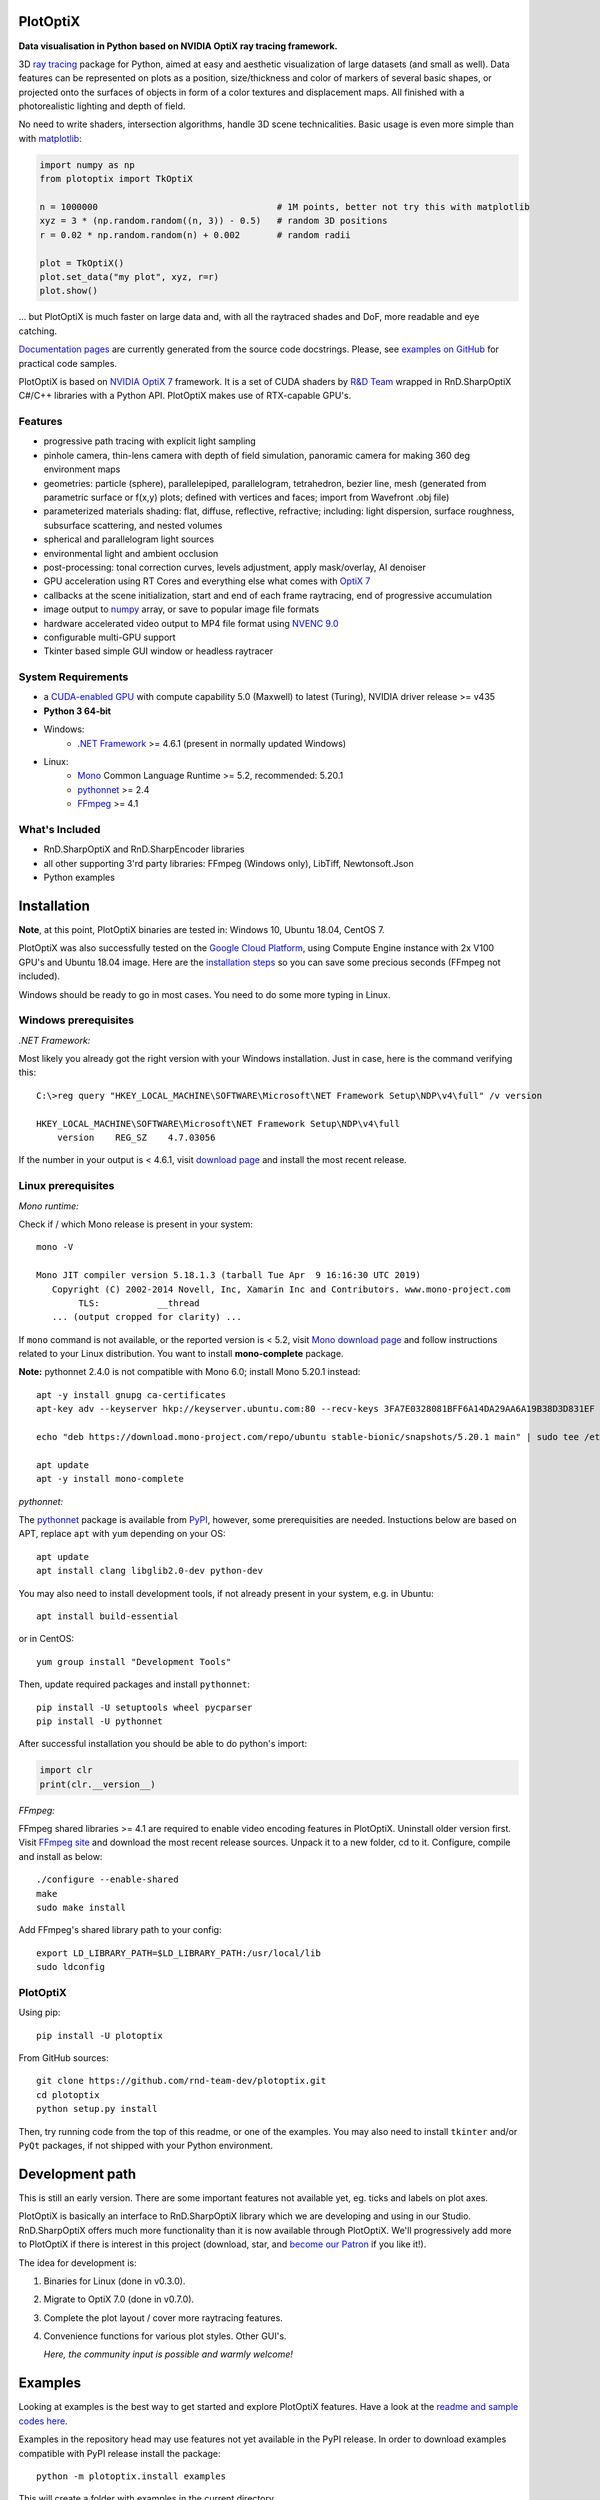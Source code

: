 PlotOptiX
=========

.. image:: https://img.shields.io/pypi/v/plotoptix.svg
   :target: https://pypi.org/project/plotoptix
   :alt: Latest PlotOptiX version
.. image:: https://img.shields.io/pypi/dm/plotoptix.svg
   :target: https://pypi.org/project/plotoptix
   :alt: PlotOptiX downloads by pip install
.. image:: https://img.shields.io/badge/PATREON-Become%20a%20Patron!-008a04.svg
   :target: https://www.patreon.com/bePatron?u=33442314
   :alt: Become a Patron!

**Data visualisation in Python based on NVIDIA OptiX ray tracing framework.**

3D `ray tracing <https://en.wikipedia.org/wiki/Ray_tracing_(graphics)>`__ package for Python, aimed at easy and aesthetic visualization
of large datasets (and small as well). Data features can be represented on plots as a position, size/thickness and color of markers
of several basic shapes, or projected onto the surfaces of objects in form of a color textures and displacement maps. All finished with
a photorealistic lighting and depth of field.

No need to write shaders, intersection algorithms, handle 3D scene technicalities. Basic usage is even more simple than with
`matplotlib <https://matplotlib.org/gallery/mplot3d/scatter3d.html>`__:

.. code-block:: python

   import numpy as np
   from plotoptix import TkOptiX

   n = 1000000                                  # 1M points, better not try this with matplotlib
   xyz = 3 * (np.random.random((n, 3)) - 0.5)   # random 3D positions
   r = 0.02 * np.random.random(n) + 0.002       # random radii

   plot = TkOptiX()
   plot.set_data("my plot", xyz, r=r)
   plot.show()

... but PlotOptiX is much faster on large data and, with all the raytraced shades and DoF, more readable and eye catching.

`Documentation pages <https://plotoptix.rnd.team>`__ are currently generated from the source code docstrings. Please,
see `examples on GitHub <https://github.com/rnd-team-dev/plotoptix/tree/master/examples>`__
for practical code samples.

PlotOptiX is based on `NVIDIA OptiX 7 <https://developer.nvidia.com/optix>`_ framework. It is a set of CUDA shaders by `R&D Team <https://rnd.team>`_ wrapped in RnD.SharpOptiX C#/C++ libraries with a Python API. PlotOptiX makes use of RTX-capable GPU's.

.. image:: https://plotoptix.rnd.team/images/screenshots.jpg
   :alt: PlotOptiX screenshots, scatter and line plots ray tracing

Features
--------

- progressive path tracing with explicit light sampling
- pinhole camera, thin-lens camera with depth of field simulation, panoramic camera for making 360 deg environment maps
- geometries: particle (sphere), parallelepiped, parallelogram, tetrahedron, bezier line, mesh (generated from parametric surface or f(x,y) plots; defined with vertices and faces; import from Wavefront .obj file)
- parameterized materials shading: flat, diffuse, reflective, refractive; including: light dispersion, surface roughness, subsurface scattering, and nested volumes
- spherical and parallelogram light sources
- environmental light and ambient occlusion
- post-processing: tonal correction curves, levels adjustment, apply mask/overlay, AI denoiser
- GPU acceleration using RT Cores and everything else what comes with `OptiX 7 <https://developer.nvidia.com/optix>`__
- callbacks at the scene initialization, start and end of each frame raytracing, end of progressive accumulation
- image output to `numpy <http://www.numpy.org>`__ array, or save to popular image file formats
- hardware accelerated video output to MP4 file format using `NVENC 9.0 <https://developer.nvidia.com/nvidia-video-codec-sdk>`__
- configurable multi-GPU support
- Tkinter based simple GUI window or headless raytracer

System Requirements
-------------------

- a `CUDA-enabled GPU <https://developer.nvidia.com/cuda-gpus>`__ with compute capability 5.0 (Maxwell) to latest (Turing),
  NVIDIA driver release >= v435
- **Python 3 64-bit**
- Windows:
   - `.NET Framework <https://dotnet.microsoft.com/download/dotnet-framework>`__ >= 4.6.1 (present in normally updated Windows)
- Linux:
   - `Mono <https://www.mono-project.com/download/stable/#download-lin>`__ Common Language Runtime >= 5.2, recommended: 5.20.1
   - `pythonnet <http://pythonnet.github.io>`__ >= 2.4
   - `FFmpeg <https://ffmpeg.org/download.html>`__ >= 4.1

What's Included
---------------

- RnD.SharpOptiX and RnD.SharpEncoder libraries
- all other supporting 3'rd party libraries: FFmpeg (Windows only), LibTiff, Newtonsoft.Json
- Python examples

Installation
============

**Note**, at this point, PlotOptiX binaries are tested in: Windows 10, Ubuntu 18.04, CentOS 7.

PlotOptiX was also successfully tested on the `Google Cloud Platform <https://cloud.google.com/>`__, using Compute Engine instance with 2x V100 GPU's and Ubuntu 18.04 image.
Here are the `installation steps <https://github.com/rnd-team-dev/plotoptix/blob/master/gcp_install_gpu.txt>`__ so you can save some precious seconds (FFmpeg not included).

Windows should be ready to go in most cases. You need to do some more typing in Linux.

Windows prerequisites
---------------------

*.NET Framework:*

Most likely you already got the right version with your Windows installation. Just in case, here is the command verifying this::

   C:\>reg query "HKEY_LOCAL_MACHINE\SOFTWARE\Microsoft\NET Framework Setup\NDP\v4\full" /v version
   
   HKEY_LOCAL_MACHINE\SOFTWARE\Microsoft\NET Framework Setup\NDP\v4\full
       version    REG_SZ    4.7.03056

If the number in your output is < 4.6.1, visit `download page <https://dotnet.microsoft.com/download/dotnet-framework>`__ and
install the most recent release.

Linux prerequisites
-------------------

*Mono runtime:*

Check if / which Mono release is present in your system::

   mono -V
   
   Mono JIT compiler version 5.18.1.3 (tarball Tue Apr  9 16:16:30 UTC 2019)
      Copyright (C) 2002-2014 Novell, Inc, Xamarin Inc and Contributors. www.mono-project.com
	   TLS:           __thread
      ... (output cropped for clarity) ...

If ``mono`` command is not available, or the reported version is < 5.2, visit `Mono download page <https://www.mono-project.com/download/stable/#download-lin>`__ and follow instructions related to your Linux distribution. You want to install **mono-complete** package.

**Note:** pythonnet 2.4.0 is not compatible with Mono 6.0; install Mono 5.20.1 instead::

   apt -y install gnupg ca-certificates
   apt-key adv --keyserver hkp://keyserver.ubuntu.com:80 --recv-keys 3FA7E0328081BFF6A14DA29AA6A19B38D3D831EF

   echo "deb https://download.mono-project.com/repo/ubuntu stable-bionic/snapshots/5.20.1 main" | sudo tee /etc/apt/sources.list.d/mono-official-stable.list

   apt update
   apt -y install mono-complete

*pythonnet:*

The `pythonnet <http://pythonnet.github.io>`__ package is available from `PyPI <https://pypi.org/project/pythonnet>`__, however, some prerequisities are needed. Instuctions below are based on APT, replace ``apt`` with ``yum`` depending on your OS::

   apt update
   apt install clang libglib2.0-dev python-dev
   
You may also need to install development tools, if not already present in your system, e.g. in Ubuntu::

   apt install build-essential
   
or in CentOS::

   yum group install "Development Tools" 
   
Then, update required packages and install ``pythonnet``::

   pip install -U setuptools wheel pycparser
   pip install -U pythonnet
   
After successful installation you should be able to do python's import:

.. code-block:: python

   import clr
   print(clr.__version__)

*FFmpeg:*

FFmpeg shared libraries >= 4.1 are required to enable video encoding features in PlotOptiX. Uninstall older version first. Visit `FFmpeg site <https://ffmpeg.org/download.html>`__ and download the most recent release sources. Unpack it to a new folder, cd to it. Configure, compile and install as below::

   ./configure --enable-shared
   make
   sudo make install

Add FFmpeg's shared library path to your config::

   export LD_LIBRARY_PATH=$LD_LIBRARY_PATH:/usr/local/lib
   sudo ldconfig

PlotOptiX
---------

Using pip::

   pip install -U plotoptix

From GitHub sources::

   git clone https://github.com/rnd-team-dev/plotoptix.git
   cd plotoptix
   python setup.py install

Then, try running code from the top of this readme, or one of the examples. You may also need to install ``tkinter`` and/or ``PyQt`` packages, if not shipped with your Python environment.

Development path
================

This is still an early version. There are some important features not available yet, eg. ticks and labels on plot axes.

PlotOptiX is basically an interface to RnD.SharpOptiX library which we are developing and using in our Studio. RnD.SharpOptiX offers
much more functionality than it is now available through PlotOptiX. We'll progressively add more to PlotOptiX if there is interest in
this project (download, star, and `become our Patron <https://www.patreon.com/rndteam>`__
if you like it!).

The idea for development is:

1. Binaries for Linux (done in v0.3.0).
2. Migrate to OptiX 7.0 (done in v0.7.0).
3. Complete the plot layout / cover more raytracing features.
4. Convenience functions for various plot styles. Other GUI's.

   *Here, the community input is possible and warmly welcome!*

Examples
========

Looking at examples is the best way to get started and explore PlotOptiX features. Have a look at the
`readme and sample codes here <https://github.com/rnd-team-dev/plotoptix/tree/master/examples>`__.

Examples in the repository head may use features not yet available in the PyPI release. In order to download examples
compatible with PyPI release install the package::

	python -m plotoptix.install examples

This will create a folder with examples in the current directory.

.. image:: https://plotoptix.rnd.team/images/surface_plot.jpg
   :alt: Surface plot ray tracing with PlotOptiX
